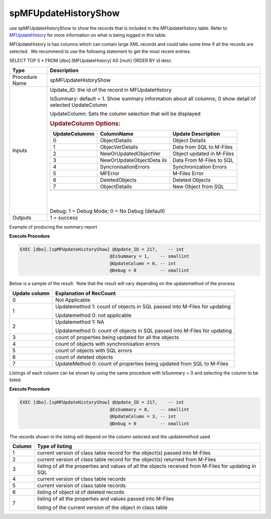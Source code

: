 spMFUpdateHistoryShow
=====================

use spMFUpdateHistoryShow to show the records that is included in the
MFUpdateHistory table. Refer to
`MFUpdateHistory <page21200982.html#Bookmark61>`__ for more information
on what is being logged in this table.

MFUpdateHistory is has columns which can contain large XML records and
could take some time if all the records are selected.  We recommend to
use the following statement to get the most recent entries:

SELECT TOP 5 \* FROM [dbo].[MFUpdateHistory] AS [muh] ORDER BY id desc 

.. container:: table-wrap

   ============== ==========================================================================================================
   Type           Description
   ============== ==========================================================================================================
   Procedure Name  spMFUpdateHistoryShow
   Inputs         Update_ID: the id of the record in MFUpdateHistory
                 
                  IsSummary: default = 1. Show summary information about all columns; 0 show detail of selected UpdateColumn
                 
                  UpdateColumn: Sets the column selection that will be displayed
                 
                  .. rubric:: UpdateColumn Options:
                     :name: Bookmark65
                 
                  .. container:: table-wrap
                 
                     +-----------------------+-----------------------+-----------------------+
                     | UpdateColummn         | ColumnName            | Update Description    |
                     +=======================+=======================+=======================+
                     | 0                     | ObjectDetails         | Object Details        |
                     +-----------------------+-----------------------+-----------------------+
                     | 1                     |  ObjecVerDetails      | Data from SQL to      |
                     |                       |                       | M-Files               |
                     +-----------------------+-----------------------+-----------------------+
                     | 2                     | NewOrUpdatedObjectVer | Object updated in     |
                     |                       |                       | M-Files               |
                     +-----------------------+-----------------------+-----------------------+
                     | 3                     | NewOrUpdateObjectDeta | Data From M-Files to  |
                     |                       | ils                   | SQL                   |
                     +-----------------------+-----------------------+-----------------------+
                     | 4                     | SyncronisationErrors  | Synchronization       |
                     |                       |                       | Errors                |
                     +-----------------------+-----------------------+-----------------------+
                     | 5                     | MFError               | M-Files Error         |
                     +-----------------------+-----------------------+-----------------------+
                     | 6                     | DeletedObjects        | Deleted Objects       |
                     +-----------------------+-----------------------+-----------------------+
                     | 7                     | ObjectDetails         |  New Object from SQL  |
                     +-----------------------+-----------------------+-----------------------+
                     |                       |                       |                       |
                     +-----------------------+-----------------------+-----------------------+
                 
                  | 
                 
                  | 
                 
                  Debug: 1 = Debug Mode; 0 = No Debug (default)
   Outputs        1 = success
   ============== ==========================================================================================================

Example of producing the summary report

.. container:: code panel pdl

   .. container:: codeHeader panelHeader pdl

      **Execute Procedure**

   .. container:: codeContent panelContent pdl

      .. code:: sql

          EXEC [dbo].[spMFUpdateHistoryShow] @Update_ID = 217,    -- int
                                            @IsSummary = 1,    -- smallint
                                            @UpdateColumn = 0, -- int
                                            @Debug = 0         -- smallint

Below is a sample of the result:  Note that the result will vary
depending on the updatemethod of the process

.. container:: table-wrap

   ============= ========================================================================
   Update column Explanation of RecCount
   ============= ========================================================================
   0             Not Applicable
   1             Updatemethod 1: count of objects in SQL passed into M-Files for updating
                
                 Updatemethod 0: not applicable
   2             Updatemethod 1: NA
                
                 Updatemethod 0: count of objects in SQL passed into M-Files for updating
   3             count of properties being updated for all the objects
   4             count of objects with synchronisation errors
   5             count of objects with SQL errors
   6             count of deleted objects
   7             UpdateMethod 0: count of properties being updated from SQL to M-Files
   ============= ========================================================================

Listings of each column can be shown by using the same procedure with
IsSummary = 0 and selecting the column to be listed.

.. container:: code panel pdl

   .. container:: codeHeader panelHeader pdl

      **Execute Procedure**

   .. container:: codeContent panelContent pdl

      .. code:: sql

          EXEC [dbo].[spMFUpdateHistoryShow] @Update_ID = 217,    -- int
                                            @IsSummary = 0,    -- smallint
                                            @UpdateColumn = 3, -- int
                                            @Debug = 0         -- smallint

The records shown in the listing will depend on the column selected and
the updatemethod used

.. container:: table-wrap

   ====== =====================================================================================================
   Column Type of listing
   ====== =====================================================================================================
   1      current version of class table record for the object(s) passed into M-Files
   2      current version of class table record for the object(s) returned from M-Files
   3      listing of all the properties and values of all the objects received from M-Files for updating in SQL
   4      current version of class table records
   5      current version of class table records
   6      listing of object id of deleted records
   7      listing of all the properties and values passed into M-Files
         
          listing of the current version of the object in class table
   ====== =====================================================================================================
